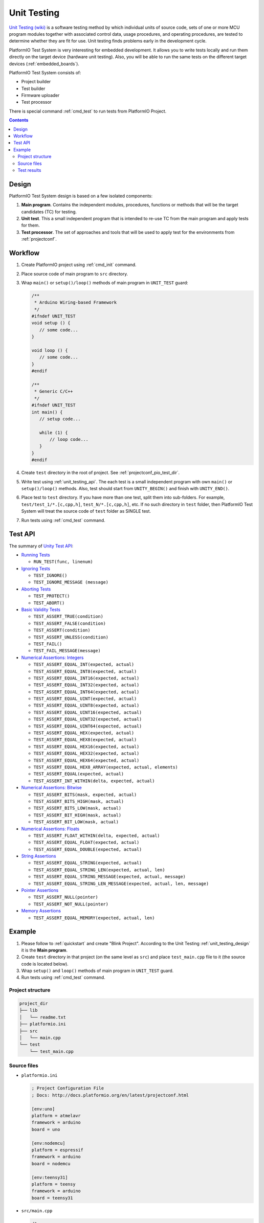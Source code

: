 ..  Copyright 2014-present Ivan Kravets <me@ikravets.com>
    Licensed under the Apache License, Version 2.0 (the "License");
    you may not use this file except in compliance with the License.
    You may obtain a copy of the License at
       http://www.apache.org/licenses/LICENSE-2.0
    Unless required by applicable law or agreed to in writing, software
    distributed under the License is distributed on an "AS IS" BASIS,
    WITHOUT WARRANTIES OR CONDITIONS OF ANY KIND, either express or implied.
    See the License for the specific language governing permissions and
    limitations under the License.

.. _unit_testing:

Unit Testing
============

.. versionadded:: 3.0

`Unit Testing (wiki) <https://en.wikipedia.org/wiki/Unit_testing>`_
is a software testing method by which individual units of source code, sets
of one or more MCU program modules together with associated control data,
usage procedures, and operating procedures, are tested to determine whether
they are fit for use. Unit testing finds problems early in the development cycle.

PlatformIO Test System is very interesting for embedded development.
It allows you to write tests locally and run them directly on the target
device (hardware unit testing). Also, you will be able to run the same tests
on the different target devices (:ref:`embedded_boards`).

PlatformIO Test System consists of:

* Project builder
* Test builder
* Firmware uploader
* Test processor

There is special command :ref:`cmd_test` to run tests from PlatformIO Project.

.. contents::

.. _unit_testing_design:

Design
------

PlatformIO Test System design is based on a few isolated components:

1. **Main program**. Contains the independent modules, procedures,
   functions or methods that will be the target candidates (TC) for testing.
2. **Unit test**. This a small independent program that is intended to
   re-use TC from the main program and apply tests for them.
3. **Test processor**. The set of approaches and tools that will be used
   to apply test for the environments from :ref:`projectconf`.

Workflow
--------

1. Create PlatformIO project using :ref:`cmd_init` command.
2. Place source code of main program to ``src`` directory.
3. Wrap ``main()`` or ``setup()/loop()`` methods of main program in ``UNIT_TEST``
   guard:

   .. code-block:: c

       /**
        * Arduino Wiring-based Framework
        */
       #ifndef UNIT_TEST
       void setup () {
          // some code...
       }

       void loop () {
          // some code...
       }
       #endif

       /**
        * Generic C/C++
        */
       #ifndef UNIT_TEST
       int main() {
          // setup code...

          while (1) {
              // loop code...
          }
       }
       #endif

4. Create ``test`` directory in the root of project. See :ref:`projectconf_pio_test_dir`.
5. Write test using :ref:`unit_testing_api`. The each test is a small
   independent program with own ``main()`` or ``setup()/loop()`` methods. Also,
   test should start from ``UNITY_BEGIN()`` and finish with ``UNITY_END()``.
6. Place test to ``test`` directory. If you have more than one test, split them
   into sub-folders. For example, ``test/test_1/*.[c,cpp,h]``,
   ``test_N/*.[c,cpp,h]``, etc. If no such directory in ``test`` folder, then
   PlatformIO Test System will treat the source code of ``test`` folder
   as SINGLE test.
7. Run tests using :ref:`cmd_test` command.

.. _unit_testing_api:

Test API
--------

The summary of `Unity Test API <https://github.com/ThrowTheSwitch/Unity#unity-test-api>`_:

* `Running Tests <https://github.com/ThrowTheSwitch/Unity#running-tests>`_

  - ``RUN_TEST(func, linenum)``

* `Ignoring Tests <https://github.com/ThrowTheSwitch/Unity#ignoring-tests>`_

  - ``TEST_IGNORE()``
  - ``TEST_IGNORE_MESSAGE (message)``

* `Aborting Tests <https://github.com/ThrowTheSwitch/Unity#aborting-tests>`_

  - ``TEST_PROTECT()``
  - ``TEST_ABORT()``

* `Basic Validity Tests <https://github.com/ThrowTheSwitch/Unity#basic-validity-tests>`_

  - ``TEST_ASSERT_TRUE(condition)``
  - ``TEST_ASSERT_FALSE(condition)``
  - ``TEST_ASSERT(condition)``
  - ``TEST_ASSERT_UNLESS(condition)``
  - ``TEST_FAIL()``
  - ``TEST_FAIL_MESSAGE(message)``

* `Numerical Assertions: Integers <https://github.com/ThrowTheSwitch/Unity#numerical-assertions-integers>`_

  - ``TEST_ASSERT_EQUAL_INT(expected, actual)``
  - ``TEST_ASSERT_EQUAL_INT8(expected, actual)``
  - ``TEST_ASSERT_EQUAL_INT16(expected, actual)``
  - ``TEST_ASSERT_EQUAL_INT32(expected, actual)``
  - ``TEST_ASSERT_EQUAL_INT64(expected, actual)``

  - ``TEST_ASSERT_EQUAL_UINT(expected, actual)``
  - ``TEST_ASSERT_EQUAL_UINT8(expected, actual)``
  - ``TEST_ASSERT_EQUAL_UINT16(expected, actual)``
  - ``TEST_ASSERT_EQUAL_UINT32(expected, actual)``
  - ``TEST_ASSERT_EQUAL_UINT64(expected, actual)``

  - ``TEST_ASSERT_EQUAL_HEX(expected, actual)``
  - ``TEST_ASSERT_EQUAL_HEX8(expected, actual)``
  - ``TEST_ASSERT_EQUAL_HEX16(expected, actual)``
  - ``TEST_ASSERT_EQUAL_HEX32(expected, actual)``
  - ``TEST_ASSERT_EQUAL_HEX64(expected, actual)``
  - ``TEST_ASSERT_EQUAL_HEX8_ARRAY(expected, actual, elements)``

  - ``TEST_ASSERT_EQUAL(expected, actual)``
  - ``TEST_ASSERT_INT_WITHIN(delta, expected, actual)``

* `Numerical Assertions: Bitwise <https://github.com/ThrowTheSwitch/Unity#numerical-assertions-bitwise>`_

  - ``TEST_ASSERT_BITS(mask, expected, actual)``
  - ``TEST_ASSERT_BITS_HIGH(mask, actual)``
  - ``TEST_ASSERT_BITS_LOW(mask, actual)``
  - ``TEST_ASSERT_BIT_HIGH(mask, actual)``
  - ``TEST_ASSERT_BIT_LOW(mask, actual)``

* `Numerical Assertions: Floats <https://github.com/ThrowTheSwitch/Unity#numerical-assertions-floats>`_

  - ``TEST_ASSERT_FLOAT_WITHIN(delta, expected, actual)``
  - ``TEST_ASSERT_EQUAL_FLOAT(expected, actual)``
  - ``TEST_ASSERT_EQUAL_DOUBLE(expected, actual)``

* `String Assertions <https://github.com/ThrowTheSwitch/Unity#string-assertions>`_

  - ``TEST_ASSERT_EQUAL_STRING(expected, actual)``
  - ``TEST_ASSERT_EQUAL_STRING_LEN(expected, actual, len)``
  - ``TEST_ASSERT_EQUAL_STRING_MESSAGE(expected, actual, message)``
  - ``TEST_ASSERT_EQUAL_STRING_LEN_MESSAGE(expected, actual, len, message)``

* `Pointer Assertions <https://github.com/ThrowTheSwitch/Unity#pointer-assertions>`_

  - ``TEST_ASSERT_NULL(pointer)``
  - ``TEST_ASSERT_NOT_NULL(pointer)``

* `Memory Assertions <https://github.com/ThrowTheSwitch/Unity#pointer-assertions>`_

  - ``TEST_ASSERT_EQUAL_MEMORY(expected, actual, len)``

Example
-------

1. Please follow to :ref:`quickstart` and create "Blink Project". According
   to the Unit Testing :ref:`unit_testing_design` it is the **Main program**.
2. Create ``test`` directory in that project (on the same level as ``src``)
   and place ``test_main.cpp`` file to it (the source code is located below).
3. Wrap ``setup()`` and ``loop()`` methods of main program in ``UNIT_TEST``
   guard.
4. Run tests using :ref:`cmd_test` command.

Project structure
~~~~~~~~~~~~~~~~~

.. code-block:: bash

    project_dir
    ├── lib
    │   └── readme.txt
    ├── platformio.ini
    ├── src
    │   └── main.cpp
    └── test
        └── test_main.cpp

Source files
~~~~~~~~~~~~

* ``platformio.ini``

  .. code-block:: ini

      ; Project Configuration File
      ; Docs: http://docs.platformio.org/en/latest/projectconf.html

      [env:uno]
      platform = atmelavr
      framework = arduino
      board = uno

      [env:nodemcu]
      platform = espressif
      framework = arduino
      board = nodemcu

      [env:teensy31]
      platform = teensy
      framework = arduino
      board = teensy31

* ``src/main.cpp``

  .. code-block:: cpp

      /*
       * Blink
       * Turns on an LED on for one second,
       * then off for one second, repeatedly.
       */

      #include "Arduino.h"

      #ifndef UNIT_TEST  // IMPORTANT LINE!

      void setup()
      {
        // initialize LED digital pin as an output.
        pinMode(LED_BUILTIN, OUTPUT);
      }

      void loop()
      {
        // turn the LED on (HIGH is the voltage level)
        digitalWrite(LED_BUILTIN, HIGH);
        // wait for a second
        delay(1000);
        // turn the LED off by making the voltage LOW
        digitalWrite(LED_BUILTIN, LOW);
         // wait for a second
        delay(1000);
      }

      #endif    // IMPORTANT LINE!

* ``test/test_main.cpp``

  .. code-block:: cpp

      #include <Arduino.h>
      #include <unity.h>

      #ifdef UNIT_TEST

      // void setUp(void) {
      // // set stuff up here
      // }

      // void tearDown(void) {
      // // clean stuff up here
      // }

      void test_led_builtin_pin_number(void) {
          TEST_ASSERT_EQUAL(LED_BUILTIN, 13);
      }

      void test_led_state_high(void) {
          digitalWrite(LED_BUILTIN, HIGH);
          TEST_ASSERT_EQUAL(digitalRead(LED_BUILTIN), HIGH);
      }

      void test_led_state_low(void) {
          digitalWrite(LED_BUILTIN, LOW);
          TEST_ASSERT_EQUAL(digitalRead(LED_BUILTIN), LOW);
      }

      void setup() {
          UNITY_BEGIN();    // IMPORTANT LINE!
          RUN_TEST(test_led_builtin_pin_number);

          pinMode(LED_BUILTIN, OUTPUT);
      }

      uint8_t i = 0;
      uint8_t max_blinks = 5;

      void loop() {
          if (i < max_blinks)
          {
              RUN_TEST(test_led_state_high);
              delay(500);
              RUN_TEST(test_led_state_low);
              delay(500);
              i++;
          }
          else if (i == max_blinks) {
            UNITY_END(); // stop unit testing
          }
      }

      #endif

Test results
~~~~~~~~~~~~

.. code-block:: bash

    > platformio test --environment uno
    Collected 1 items

    ========================= [test::*] Building... (1/3) ==============================

    [Wed Jun 15 00:27:42 2016] Processing uno (platform: atmelavr, board: uno, framework: arduino)
    --------------------------------------------------------------------------------------------------------------------------------------------------------------------
    avr-g++ -o .pioenvs/uno/test/test_main.o -c -fno-exceptions -fno-threadsafe-statics -std=gnu++11 -g -Os -Wall -ffunction-sections -fdata-sections -mmcu=atmega328p -DF_CPU=16000000L -DPLATFORMIO=030000 -DARDUINO_ARCH_AVR -DARDUINO_AVR_UNO -DARDUINO=10608 -DUNIT_TEST -DUNITY_INCLUDE_CONFIG_H -I.pioenvs/uno/FrameworkArduino -I.pioenvs/uno/FrameworkArduinoVariant -Isrc -I.pioenvs/uno/UnityTestLib test/test_main.cpp
    avr-g++ -o .pioenvs/uno/firmware.elf -Os -mmcu=atmega328p -Wl,--gc-sections,--relax .pioenvs/uno/src/main.o .pioenvs/uno/test/output_export.o .pioenvs/uno/test/test_main.o -L.pioenvs/uno -Wl,--start-group .pioenvs/uno/libUnityTestLib.a .pioenvs/uno/libFrameworkArduinoVariant.a .pioenvs/uno/libFrameworkArduino.a -lm -Wl,--end-group
    avr-objcopy -O ihex -R .eeprom .pioenvs/uno/firmware.elf .pioenvs/uno/firmware.hex
    avr-size --mcu=atmega328p -C -d .pioenvs/uno/firmware.elf
    AVR Memory Usage
    ----------------
    Device: atmega328p

    Program:    4702 bytes (14.3% Full)
    (.text + .data + .bootloader)

    Data:        460 bytes (22.5% Full)
    (.data + .bss + .noinit)


    ========================= [test::*] Uploading... (2/3)  ==============================

    [Wed Jun 15 00:27:43 2016] Processing uno (platform: atmelavr, board: uno, framework: arduino)
    --------------------------------------------------------------------------------------------------------------------------------------------------------------------
    avr-g++ -o .pioenvs/uno/firmware.elf -Os -mmcu=atmega328p -Wl,--gc-sections,--relax .pioenvs/uno/src/main.o .pioenvs/uno/test/output_export.o .pioenvs/uno/test/test_main.o -L.pioenvs/uno -Wl,--start-group .pioenvs/uno/libUnityTestLib.a .pioenvs/uno/libFrameworkArduinoVariant.a .pioenvs/uno/libFrameworkArduino.a -lm -Wl,--end-group
    MethodWrapper([".pioenvs/uno/firmware.elf"], [".pioenvs/uno/src/main.o", ".pioenvs/uno/test/output_export.o", ".pioenvs/uno/test/test_main.o"])
    Check program size...
    text     data     bss     dec     hex filename
    4464      238     222    4924    133c .pioenvs/uno/firmware.elf
    BeforeUpload(["upload"], [".pioenvs/uno/firmware.hex"])
    Looking for upload port/disk...
    avr-size --mcu=atmega328p -C -d .pioenvs/uno/firmware.elf

    Auto-detected: /dev/cu.usbmodemFD131
    avrdude -v -p atmega328p -C "/Users/ikravets/.platformio/packages/tool-avrdude/avrdude.conf" -c arduino -b 115200 -P "/dev/cu.usbmodemFD131" -D -U flash:w:.pioenvs/uno/firmware.hex:i

    [...]

    avrdude done.  Thank you.

    ========================= [test::*] Testing... (3/3) =========================

    If you do not see any output for the first 10 secs, please reset board (press reset button)

    test/test_main.cpp:30:test_led_builtin_pin_number PASSED
    test/test_main.cpp:41:test_led_state_high PASSED
    test/test_main.cpp:43:test_led_state_low  PASSED
    test/test_main.cpp:41:test_led_state_high PASSED
    test/test_main.cpp:43:test_led_state_low  PASSED
    test/test_main.cpp:41:test_led_state_high PASSED
    test/test_main.cpp:43:test_led_state_low  PASSED
    test/test_main.cpp:41:test_led_state_high PASSED
    test/test_main.cpp:43:test_led_state_low  PASSED
    test/test_main.cpp:41:test_led_state_high PASSED
    test/test_main.cpp:43:test_led_state_low  PASSED
    -----------------------
    11 Tests 0 Failures 0 Ignored

    ========================= [TEST SUMMARY] =====================================
    test:*/env:uno  PASSED
    ========================= [PASSED] Took 13.35 seconds ========================

-------

For the other examples and source code please follow to
`PlatformIO Unit Testing Examples <https://github.com/platformio/platformio-examples/tree/feature/platformio-30/unit-testing>`_ repository.
